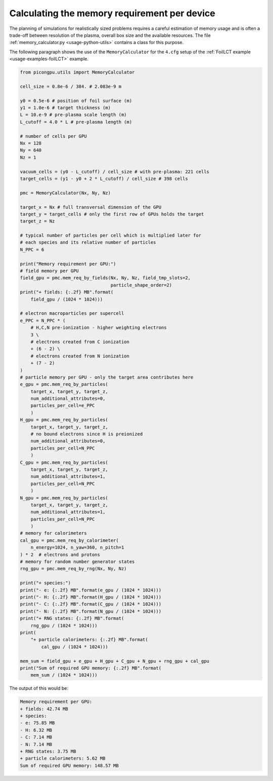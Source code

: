 .. _usage-workflows-memoryPerDevice:

Calculating the memory requirement per device
---------------------------------------------

.. sectionauthor:: Marco Garten

The planning of simulations for realistically sized problems requires a careful estimation of memory usage and is often a trade-off between resolution of the plasma, overall box size and the available resources.
The file :ref:`memory_calculator.py <usage-python-utils>` contains a class for this purpose.

The following paragraph shows the use of the ``MemoryCalculator`` for the ``4.cfg`` setup of the :ref:`FoilLCT example <usage-examples-foilLCT>` example.

.. code:: python

    from picongpu.utils import MemoryCalculator

    cell_size = 0.8e-6 / 384. # 2.083e-9 m

    y0 = 0.5e-6 # position of foil surface (m)
    y1 = 1.0e-6 # target thickness (m)
    L = 10.e-9 # pre-plasma scale length (m)
    L_cutoff = 4.0 * L # pre-plasma length (m)

    # number of cells per GPU
    Nx = 128
    Ny = 640
    Nz = 1

    vacuum_cells = (y0 - L_cutoff) / cell_size # with pre-plasma: 221 cells
    target_cells = (y1 - y0 + 2 * L_cutoff) / cell_size # 398 cells

    pmc = MemoryCalculator(Nx, Ny, Nz)

    target_x = Nx # full transversal dimension of the GPU
    target_y = target_cells # only the first row of GPUs holds the target
    target_z = Nz

    # typical number of particles per cell which is multiplied later for
    # each species and its relative number of particles
    N_PPC = 6

    print("Memory requirement per GPU:")
    # field memory per GPU
    field_gpu = pmc.mem_req_by_fields(Nx, Ny, Nz, field_tmp_slots=2,
                                      particle_shape_order=2)
    print("+ fields: {:.2f} MB".format(
        field_gpu / (1024 * 1024)))

    # electron macroparticles per supercell
    e_PPC = N_PPC * (
        # H,C,N pre-ionization - higher weighting electrons
        3 \
        # electrons created from C ionization
        + (6 - 2) \
        # electrons created from N ionization
        + (7 - 2) 
    )
    # particle memory per GPU - only the target area contributes here
    e_gpu = pmc.mem_req_by_particles(
        target_x, target_y, target_z,
        num_additional_attributes=0,
        particles_per_cell=e_PPC
        )
    H_gpu = pmc.mem_req_by_particles(
        target_x, target_y, target_z,
        # no bound electrons since H is preionized
        num_additional_attributes=0,
        particles_per_cell=N_PPC
        )
    C_gpu = pmc.mem_req_by_particles(
        target_x, target_y, target_z,
        num_additional_attributes=1,
        particles_per_cell=N_PPC
        )
    N_gpu = pmc.mem_req_by_particles(
        target_x, target_y, target_z,
        num_additional_attributes=1,
        particles_per_cell=N_PPC
        )
    # memory for calorimeters
    cal_gpu = pmc.mem_req_by_calorimeter(
        n_energy=1024, n_yaw=360, n_pitch=1
    ) * 2  # electrons and protons
    # memory for random number generator states
    rng_gpu = pmc.mem_req_by_rng(Nx, Ny, Nz)

    print("+ species:")
    print("- e: {:.2f} MB".format(e_gpu / (1024 * 1024)))
    print("- H: {:.2f} MB".format(H_gpu / (1024 * 1024)))
    print("- C: {:.2f} MB".format(C_gpu / (1024 * 1024)))
    print("- N: {:.2f} MB".format(N_gpu / (1024 * 1024)))
    print("+ RNG states: {:.2f} MB".format(
        rng_gpu / (1024 * 1024)))
    print(
        "+ particle calorimeters: {:.2f} MB".format(
            cal_gpu / (1024 * 1024)))

    mem_sum = field_gpu + e_gpu + H_gpu + C_gpu + N_gpu + rng_gpu + cal_gpu
    print("Sum of required GPU memory: {:.2f} MB".format(
        mem_sum / (1024 * 1024)))

The output of this would be:

.. code:: bash

    Memory requirement per GPU:
    + fields: 42.74 MB
    + species:
    - e: 75.85 MB
    - H: 6.32 MB
    - C: 7.14 MB
    - N: 7.14 MB
    + RNG states: 3.75 MB
    + particle calorimeters: 5.62 MB
    Sum of required GPU memory: 148.57 MB
